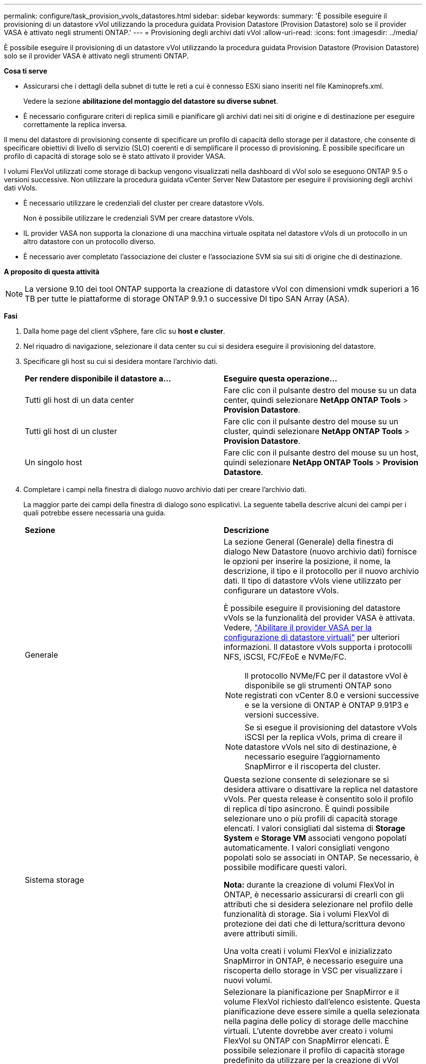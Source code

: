 ---
permalink: configure/task_provision_vvols_datastores.html 
sidebar: sidebar 
keywords:  
summary: 'È possibile eseguire il provisioning di un datastore vVol utilizzando la procedura guidata Provision Datastore (Provision Datastore) solo se il provider VASA è attivato negli strumenti ONTAP.' 
---
= Provisioning degli archivi dati vVol
:allow-uri-read: 
:icons: font
:imagesdir: ../media/


[role="lead"]
È possibile eseguire il provisioning di un datastore vVol utilizzando la procedura guidata Provision Datastore (Provision Datastore) solo se il provider VASA è attivato negli strumenti ONTAP.

*Cosa ti serve*

* Assicurarsi che i dettagli della subnet di tutte le reti a cui è connesso ESXi siano inseriti nel file Kaminoprefs.xml.
+
Vedere la sezione *abilitazione del montaggio del datastore su diverse subnet*.

* È necessario configurare criteri di replica simili e pianificare gli archivi dati nei siti di origine e di destinazione per eseguire correttamente la replica inversa.


Il menu del datastore di provisioning consente di specificare un profilo di capacità dello storage per il datastore, che consente di specificare obiettivi di livello di servizio (SLO) coerenti e di semplificare il processo di provisioning. È possibile specificare un profilo di capacità di storage solo se è stato attivato il provider VASA.

I volumi FlexVol utilizzati come storage di backup vengono visualizzati nella dashboard di vVol solo se eseguono ONTAP 9.5 o versioni successive. Non utilizzare la procedura guidata vCenter Server New Datastore per eseguire il provisioning degli archivi dati vVols.

* È necessario utilizzare le credenziali del cluster per creare datastore vVols.
+
Non è possibile utilizzare le credenziali SVM per creare datastore vVols.

* IL provider VASA non supporta la clonazione di una macchina virtuale ospitata nel datastore vVols di un protocollo in un altro datastore con un protocollo diverso.
* È necessario aver completato l'associazione dei cluster e l'associazione SVM sia sui siti di origine che di destinazione.


*A proposito di questa attività*


NOTE: La versione 9.10 dei tool ONTAP supporta la creazione di datastore vVol con dimensioni vmdk superiori a 16 TB per tutte le piattaforme di storage ONTAP 9.9.1 o successive DI tipo SAN Array (ASA).

*Fasi*

. Dalla home page del client vSphere, fare clic su *host e cluster*.
. Nel riquadro di navigazione, selezionare il data center su cui si desidera eseguire il provisioning del datastore.
. Specificare gli host su cui si desidera montare l'archivio dati.
+
|===


| *Per rendere disponibile il datastore a...* | *Eseguire questa operazione...* 


 a| 
Tutti gli host di un data center
 a| 
Fare clic con il pulsante destro del mouse su un data center, quindi selezionare *NetApp ONTAP Tools* > *Provision Datastore*.



 a| 
Tutti gli host di un cluster
 a| 
Fare clic con il pulsante destro del mouse su un cluster, quindi selezionare *NetApp ONTAP Tools* > *Provision Datastore*.



 a| 
Un singolo host
 a| 
Fare clic con il pulsante destro del mouse su un host, quindi selezionare *NetApp ONTAP Tools* > *Provision Datastore*.

|===
. Completare i campi nella finestra di dialogo nuovo archivio dati per creare l'archivio dati.
+
La maggior parte dei campi della finestra di dialogo sono esplicativi. La seguente tabella descrive alcuni dei campi per i quali potrebbe essere necessaria una guida.

+
|===


| *Sezione* | *Descrizione* 


 a| 
Generale
 a| 
La sezione General (Generale) della finestra di dialogo New Datastore (nuovo archivio dati) fornisce le opzioni per inserire la posizione, il nome, la descrizione, il tipo e il protocollo per il nuovo archivio dati. Il tipo di datastore vVols viene utilizzato per configurare un datastore vVols.

È possibile eseguire il provisioning del datastore vVols se la funzionalità del provider VASA è attivata. Vedere, link:../deploy/task_enable_vasa_provider_for_configuring_virtual_datastores.html["Abilitare il provider VASA per la configurazione di datastore virtuali"] per ulteriori informazioni. Il datastore vVols supporta i protocolli NFS, iSCSI, FC/FEoE e NVMe/FC.


NOTE: Il protocollo NVMe/FC per il datastore vVol è disponibile se gli strumenti ONTAP sono registrati con vCenter 8.0 e versioni successive e se la versione di ONTAP è ONTAP 9.91P3 e versioni successive.


NOTE: Se si esegue il provisioning del datastore vVols iSCSI per la replica vVols, prima di creare il datastore vVols nel sito di destinazione, è necessario eseguire l'aggiornamento SnapMirror e il riscoperta del cluster.



 a| 
Sistema storage
 a| 
Questa sezione consente di selezionare se si desidera attivare o disattivare la replica nel datastore vVols. Per questa release è consentito solo il profilo di replica di tipo asincrono. È quindi possibile selezionare uno o più profili di capacità storage elencati. I valori consigliati dal sistema di *Storage System* e *Storage VM* associati vengono popolati automaticamente. I valori consigliati vengono popolati solo se associati in ONTAP. Se necessario, è possibile modificare questi valori.

*Nota:* durante la creazione di volumi FlexVol in ONTAP, è necessario assicurarsi di crearli con gli attributi che si desidera selezionare nel profilo delle funzionalità di storage. Sia i volumi FlexVol di protezione dei dati che di lettura/scrittura devono avere attributi simili.

Una volta creati i volumi FlexVol e inizializzato SnapMirror in ONTAP, è necessario eseguire una riscoperta dello storage in VSC per visualizzare i nuovi volumi.



 a| 
Attributi dello storage
 a| 
Selezionare la pianificazione per SnapMirror e il volume FlexVol richiesto dall'elenco esistente. Questa pianificazione deve essere simile a quella selezionata nella pagina delle policy di storage delle macchine virtuali. L'utente dovrebbe aver creato i volumi FlexVol su ONTAP con SnapMirror elencati. È possibile selezionare il profilo di capacità storage predefinito da utilizzare per la creazione di vVol utilizzando l'opzione *Default storage capability profile*. Per impostazione predefinita, tutti i volumi sono impostati sulla dimensione massima di crescita automatica al 120% e le istantanee predefinite sono attivate su questi volumi.

*Nota:*

** Un volume FlexVol che fa parte di un datastore vVol non può ridursi al di sotto delle dimensioni esistenti ma può crescere del 120% al massimo. Gli snapshot predefiniti sono attivati su questo volume FlexVol.
** La dimensione minima del volume FlexVol da creare è di 5 GB.


|===
. Nella sezione Summary (Riepilogo), fare clic su *Finish* (fine).


*Risultato*

Un gruppo di replica viene creato nel backend quando viene configurato un datastore vVols.

*Informazioni correlate*

link:../manage/task_monitor_vvols_datastores_and_virtual_machines_using_vvols_dashboard.html["Analizza i dati delle performance utilizzando la dashboard di vVols"]
